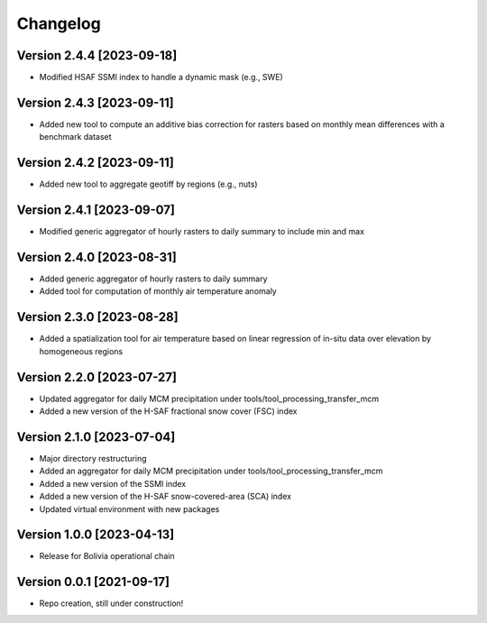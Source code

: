=========
Changelog
=========

Version 2.4.4 [2023-09-18]
**************************
- Modified HSAF SSMI index to handle a dynamic mask (e.g., SWE)

Version 2.4.3 [2023-09-11]
**************************
- Added new tool to compute an additive bias correction for rasters based on monthly mean differences with a benchmark dataset

Version 2.4.2 [2023-09-11]
**************************
- Added new tool to aggregate geotiff by regions (e.g., nuts)

Version 2.4.1 [2023-09-07]
**************************
- Modified generic aggregator of hourly rasters to daily summary to include min and max

Version 2.4.0 [2023-08-31]
**************************
- Added generic aggregator of hourly rasters to daily summary 
- Added tool for computation of monthly air temperature anomaly

Version 2.3.0 [2023-08-28]
**************************
- Added a spatialization tool for air temperature based on linear regression of in-situ data over elevation by homogeneous regions

Version 2.2.0 [2023-07-27]
**************************
- Updated aggregator for daily MCM precipitation under tools/tool_processing_transfer_mcm
- Added a new version of the H-SAF fractional snow cover (FSC) index

Version 2.1.0 [2023-07-04]
**************************
- Major directory restructuring
- Added an aggregator for daily MCM precipitation under tools/tool_processing_transfer_mcm
- Added a new version of the SSMI index
- Added a new version of the H-SAF snow-covered-area (SCA) index
- Updated virtual environment with new packages

Version 1.0.0 [2023-04-13]
**************************
- Release for Bolivia operational chain

Version 0.0.1 [2021-09-17]
**************************
- Repo creation, still under construction!
